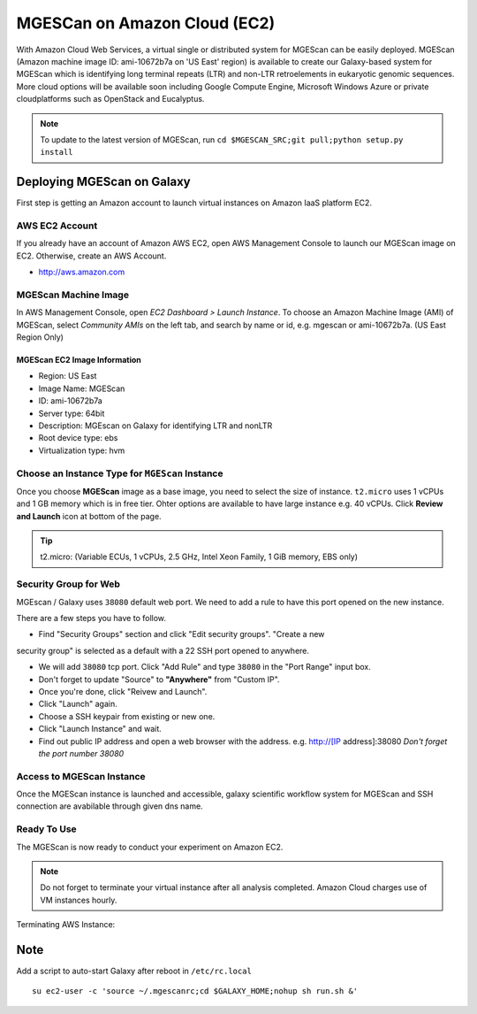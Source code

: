 .. _ref-mgescan-ec2:

MGESCan on Amazon Cloud (EC2)
===============================================================================

With Amazon Cloud Web Services, a virtual single or distributed system for
MGEScan can be easily deployed. MGEScan (Amazon machine image ID: ami-10672b7a 
on 'US East' region)
is available to create our Galaxy-based system for MGEScan which is identifying
long terminal repeats (LTR) and non-LTR retroelements in eukaryotic genomic
sequences. More cloud options will be available soon including Google Compute
Engine, Microsoft Windows Azure or private cloudplatforms such as OpenStack and
Eucalyptus.

.. note:: To update to the latest version of MGEScan, run ``cd $MGESCAN_SRC;git pull;python setup.py install``

Deploying MGEScan on Galaxy
-------------------------------------------------------------------------------

First step is getting an Amazon account to launch virtual instances on Amazon
IaaS platform EC2.

AWS EC2 Account
^^^^^^^^^^^^^^^^^^^^^^^^^^^^^^^^^^^^^^^^^^^^^^^^^^^^^^^^^^^^^^^^^^^^^^^^^^^^^^^

If you already have an account of Amazon AWS EC2, open AWS Management Console
to launch our MGEScan image on EC2. Otherwise, create an AWS Account.

* http://aws.amazon.com

.. image:: images/aws-management-console.png

MGEScan Machine Image
^^^^^^^^^^^^^^^^^^^^^^^^^^^^^^^^^^^^^^^^^^^^^^^^^^^^^^^^^^^^^^^^^^^^^^^^^^^^^^^

In AWS Management Console, open *EC2 Dashboard > Launch Instance*. To choose an
Amazon Machine Image (AMI) of MGEScan, select *Community AMIs* on the left tab,
and search by name or id, e.g. mgescan or ami-10672b7a. (US East Region Only)

.. image:: images/aws-finding-image.png

MGEScan EC2 Image Information
"""""""""""""""""""""""""""""""""""""""""""""""""""""""""""""""""""""""""""""""

* Region: US East
* Image Name: MGEScan
* ID: ami-10672b7a
* Server type: 64bit
* Description: MGEscan on Galaxy for identifying LTR and nonLTR
* Root device type: ebs 
* Virtualization type: hvm

Choose an Instance Type for ``MGEScan`` Instance
^^^^^^^^^^^^^^^^^^^^^^^^^^^^^^^^^^^^^^^^^^^^^^^^^^^^^^^^^^^^^^^^^^^^^^^^^^^^^^^

Once you choose **MGEScan** image as a  base image, you need to select the size
of instance. ``t2.micro`` uses 1 vCPUs and 1 GB memory which is in free tier.
Ohter options are available to have large instance e.g. 40 vCPUs. Click
**Review and Launch** icon at bottom of the page.

.. tip:: t2.micro: (Variable ECUs, 1 vCPUs, 2.5 GHz, Intel Xeon Family, 1 GiB
         memory, EBS only)

.. image:: images/EC-3.JPG

Security Group for Web
^^^^^^^^^^^^^^^^^^^^^^^^^^^^^^^^^^^^^^^^^^^^^^^^^^^^^^^^^^^^^^^^^^^^^^^^^^^^^^^

MGEscan / Galaxy uses ``38080`` default web port. We need to add a rule to have
this port opened on the new instance. 

There are a few steps you have to follow.

* Find "Security Groups" section and click "Edit security groups". "Create a new
security group" is selected as a default with a 22 SSH port opened to anywhere.

* We will add ``38080`` tcp port. Click "Add Rule" and type ``38080`` in the
  "Port Range" input box.

* Don't forget to update "Source" to **"Anywhere"** from "Custom IP".

* Once you're done, click "Reivew and Launch".

* Click "Launch" again.

* Choose a SSH keypair from existing or new one.

* Click "Launch Instance" and wait.

* Find out public IP address and open a web browser with the address. e.g.
  http://[IP address]:38080
  *Don't forget the port number 38080*


.. image:: images/EC-5.JPG

.. image:: images/EC-9.JPG

Access to MGEScan Instance
^^^^^^^^^^^^^^^^^^^^^^^^^^^^^^^^^^^^^^^^^^^^^^^^^^^^^^^^^^^^^^^^^^^^^^^^^^^^^^^

Once the MGEScan instance is launched and accessible, galaxy scientific
workflow system for MGEScan and SSH connection are avabilable through given dns
name.

.. image:: images/EC-10.JPG

Ready To Use
^^^^^^^^^^^^^^^^^^^^^^^^^^^^^^^^^^^^^^^^^^^^^^^^^^^^^^^^^^^^^^^^^^^^^^^^^^^^^^^

The MGEScan is now ready to conduct your experiment on Amazon EC2.

.. Note:: Do not forget to terminate your virtual instance after all analysis
   completed. Amazon Cloud charges use of VM instances hourly.

Terminating AWS Instance:

.. image:: images/EC-11.JPG

Note
-------------------------------------------------------------------------------

Add a script to auto-start Galaxy after reboot in ``/etc/rc.local``

::

   su ec2-user -c 'source ~/.mgescanrc;cd $GALAXY_HOME;nohup sh run.sh &'
